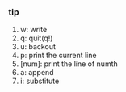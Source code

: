 #+AUTHOR: vincent
#+DATE:   <2017-06-09 Fri> 
#+EMAIL:  xiaojiehao123@gmail.com


*** tip
    1. w: write
    2. q: quit(q!)
    3. u: backout
    4. p: print the current line
    5. [num]: print the line of numth
    6. a: append
    7. i: substitute
